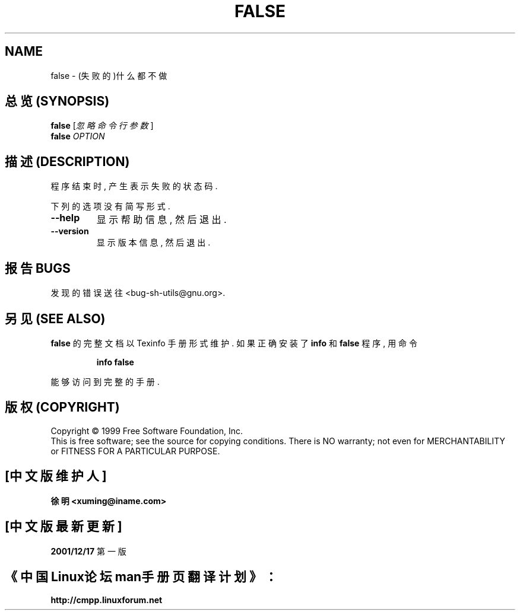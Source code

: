 .TH FALSE "1" "August 1999" "GNU sh-utils 2.0" FSF
.SH NAME
false \- (失败的)什么都不做
.SH "总览 (SYNOPSIS)"
.B false
[\fI忽略命令行参数\fR]
.br
.B false
\fIOPTION\fR
.SH "描述 (DESCRIPTION)"
.PP
.\" Add any additional description here
.PP
程序 结束 时, 产生 表示 失败 的 状态码.
.PP
下列的 选项 没有 简写 形式.
.TP
\fB\-\-help\fR
显示 帮助信息, 然后 退出.
.TP
\fB\-\-version\fR
显示 版本信息, 然后 退出.
.SH "报告 BUGS"
发现 的 错误 送往 <bug-sh-utils@gnu.org>.
.SH "另见 (SEE ALSO)"
.B false
的 完整 文档 以 Texinfo 手册 形式 维护. 如果 正确 安装 了
.B info
和
.B false
程序, 用 命令
.IP
.B info false
.PP
能够 访问到 完整 的 手册.

.SH "版权 (COPYRIGHT)"
Copyright \(co 1999 Free Software Foundation, Inc.
.br
This is free software; see the source for copying conditions.  There is NO
warranty; not even for MERCHANTABILITY or FITNESS FOR A PARTICULAR PURPOSE.

.SH "[中文版维护人]"
.B 徐明 <xuming@iname.com>
.SH "[中文版最新更新]"
.BR 2001/12/17
第一版
.SH "《中国Linux论坛man手册页翻译计划》："
.BI http://cmpp.linuxforum.net
